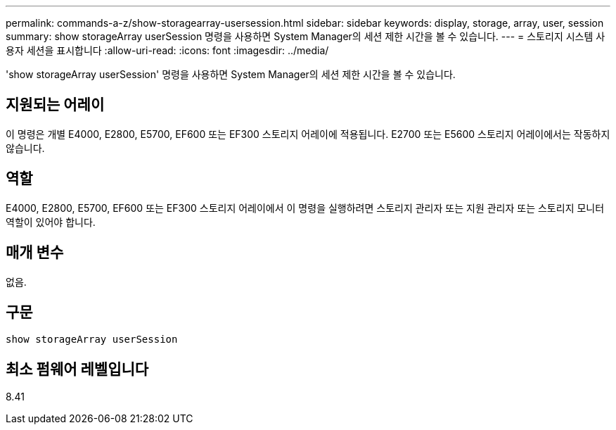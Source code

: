 ---
permalink: commands-a-z/show-storagearray-usersession.html 
sidebar: sidebar 
keywords: display, storage, array, user, session 
summary: show storageArray userSession 명령을 사용하면 System Manager의 세션 제한 시간을 볼 수 있습니다. 
---
= 스토리지 시스템 사용자 세션을 표시합니다
:allow-uri-read: 
:icons: font
:imagesdir: ../media/


[role="lead"]
'show storageArray userSession' 명령을 사용하면 System Manager의 세션 제한 시간을 볼 수 있습니다.



== 지원되는 어레이

이 명령은 개별 E4000, E2800, E5700, EF600 또는 EF300 스토리지 어레이에 적용됩니다. E2700 또는 E5600 스토리지 어레이에서는 작동하지 않습니다.



== 역할

E4000, E2800, E5700, EF600 또는 EF300 스토리지 어레이에서 이 명령을 실행하려면 스토리지 관리자 또는 지원 관리자 또는 스토리지 모니터 역할이 있어야 합니다.



== 매개 변수

없음.



== 구문

[source, cli]
----
show storageArray userSession
----


== 최소 펌웨어 레벨입니다

8.41
